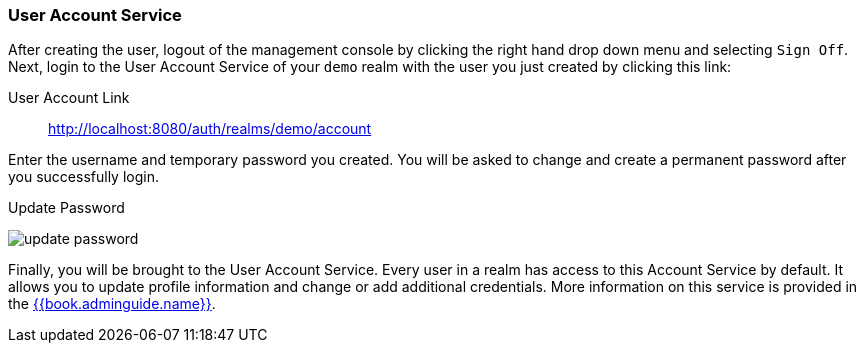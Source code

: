 
=== User Account Service

After creating the user, logout of the management console by clicking the right hand drop down menu and selecting `Sign Off`.
Next, login to the User Account Service of your `demo` realm with the user you just created by clicking this link:

User Account Link::
  http://localhost:8080/auth/realms/demo/account

Enter the username and temporary password you created.  You will be asked to change and create a permanent password after you
successfully login.

.Update Password
image:../../{{book.images}}/update-password.png[]

Finally, you will be brought to the User Account Service.  Every user in a realm has access to this Account Service by default.
It allows you to update profile information and change or add additional credentials.  More information on this service is provided
in the link:{{book.adminguide.link}}[{{book.adminguide.name}}].







